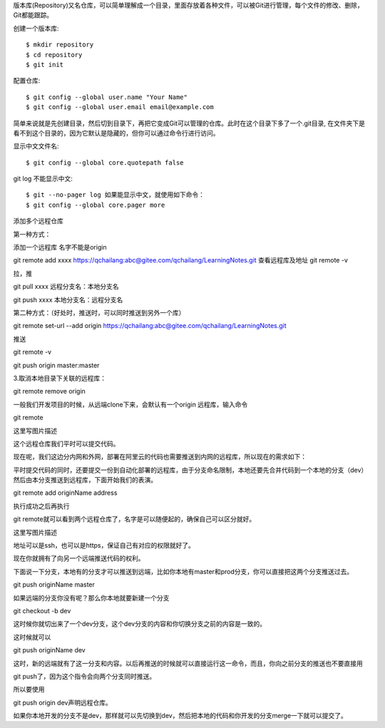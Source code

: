 版本库(Repository)又名仓库，可以简单理解成一个目录，里面存放着各种文件，可以被Git进行管理，每个文件的修改、删除，Git都能跟踪。

创建一个版本库::

 $ mkdir repository
 $ cd repository
 $ git init

配置仓库::

 $ git config --global user.name "Your Name"
 $ git config --global user.email email@example.com

简单来说就是先创建目录，然后切到目录下，再把它变成Git可以管理的仓库。此时在这个目录下多了一个.git目录, 在文件夹下是看不到这个目录的，因为它默认是隐藏的，但你可以通过命令行进行访问。

显示中文文件名::

$ git config --global core.quotepath false

git log 不能显示中文::

$ git --no-pager log 如果能显示中文，就使用如下命令：
$ git config --global core.pager more

添加多个远程仓库

第一种方式：

添加一个远程库 名字不能是origin

git remote add xxxx https://qchailang:abc@gitee.com/qchailang/LearningNotes.git
查看远程库及地址
git remote -v 

拉，推

git pull xxxx    远程分支名：本地分支名

git push xxxx   本地分支名：远程分支名


第二种方式：（好处时，推送时，可以同时推送到另外一个库）

git remote set-url --add origin https://qchailang:abc@gitee.com/qchailang/LearningNotes.git

推送

git remote -v

git push origin master:master


3.取消本地目录下关联的远程库：

git remote remove origin

一般我们开发项目的时候，从远端clone下来，会默认有一个origin 远程库，输入命令

git remote

这里写图片描述

这个远程仓库我们平时可以提交代码。

现在呢，我们这边分内网和外网，部署在阿里云的代码也需要推送到内网的远程库，所以现在的需求如下：

平时提交代码的同时，还要提交一份到自动化部署的远程库，由于分支命名限制，本地还要先合并代码到一个本地的分支（dev）然后由本分支推送到远程库，下面开始我们的表演。

git remote add originName address

执行成功之后再执行

git remote就可以看到两个远程仓库了，名字是可以随便起的，确保自己可以区分就好。

这里写图片描述

地址可以是ssh，也可以是https，保证自己有对应的权限就好了。

现在你就拥有了向另一个远端推送代码的权利。

下面说一下分支，本地有的分支才可以推送到远端，比如你本地有master和prod分支，你可以直接把这两个分支推送过去。

git push originName master

如果远端的分支你没有呢？那么你本地就要新建一个分支

git checkout -b dev

这时候你就切出来了一个dev分支，这个dev分支的内容和你切换分支之前的内容是一致的。

这时候就可以

git push originName dev

这时，新的远端就有了这一分支和内容。以后再推送的时候就可以直接运行这一命令，而且，你向之前分支的推送也不要直接用

git push了，因为这个指令会向两个分支同时推送。

所以要使用

git push origin dev声明远程仓库。

如果你本地开发的分支不是dev，那样就可以先切换到dev，然后把本地的代码和你开发的分支merge一下就可以提交了。
